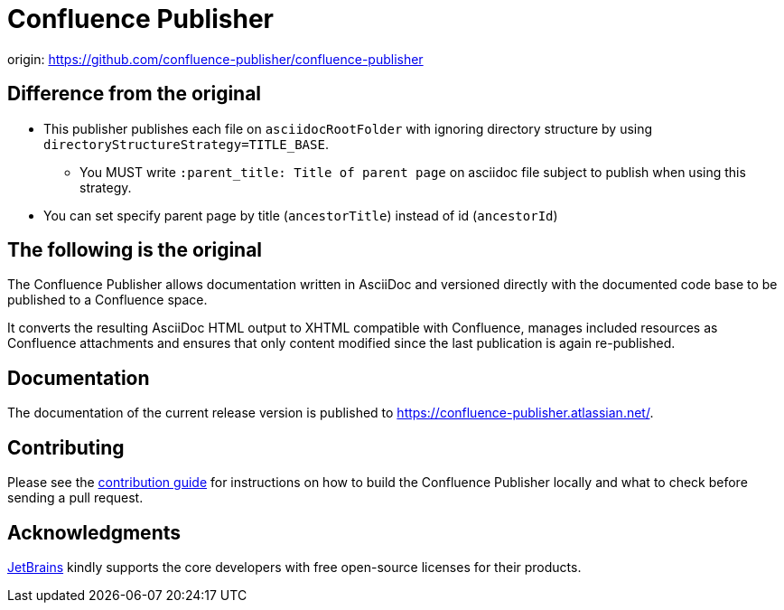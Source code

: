 = Confluence Publisher

origin: https://github.com/confluence-publisher/confluence-publisher

== Difference from the original

* This publisher publishes each file on `asciidocRootFolder` with ignoring directory structure by using `directoryStructureStrategy=TITLE_BASE`.
** You MUST write `:parent_title: Title of parent page` on asciidoc file subject to publish when using this strategy.
* You can set specify parent page by title (`ancestorTitle`) instead of id (`ancestorId`)

== The following is the original

The Confluence Publisher allows documentation written in AsciiDoc and versioned directly with the documented code base
to be published to a Confluence space.

It converts the resulting AsciiDoc HTML output to XHTML compatible with
Confluence, manages included resources as Confluence attachments and ensures that only content modified since the last
publication is again re-published.


== Documentation

The documentation of the current release version is published to https://confluence-publisher.atlassian.net/[].

== Contributing

Please see the link:CONTRIBUTING.md[contribution guide] for instructions on how to build the Confluence Publisher locally and what to check before sending a pull request.

== Acknowledgments

https://www.jetbrains.com/?from=confluence-publisher[JetBrains] kindly supports the core developers with free open-source licenses for their products.
